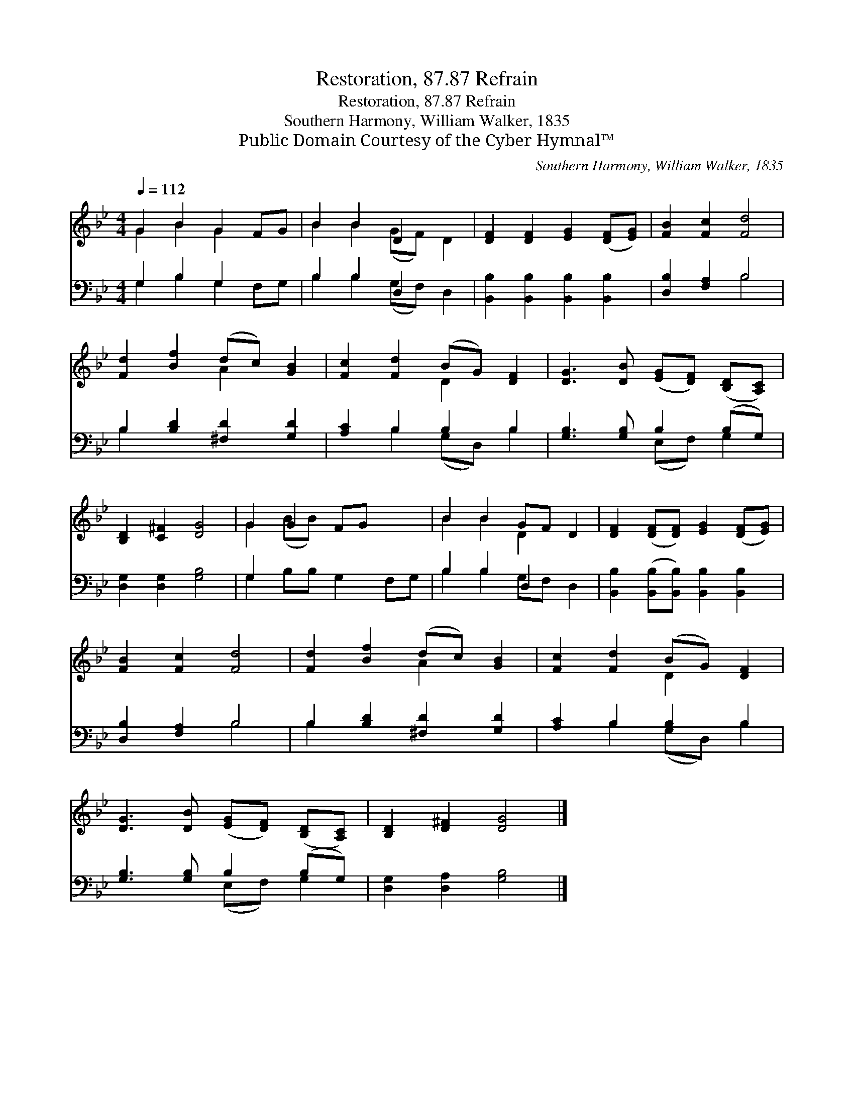 X:1
T:Restoration, 87.87 Refrain
T:Restoration, 87.87 Refrain
T:Southern Harmony, William Walker, 1835
T:Public Domain Courtesy of the Cyber Hymnal™
C:Southern Harmony, William Walker, 1835
Z:Public Domain
Z:Courtesy of the Cyber Hymnal™
%%score ( 1 2 ) ( 3 4 )
L:1/8
Q:1/4=112
M:4/4
K:Bb
V:1 treble 
V:2 treble 
V:3 bass 
V:4 bass 
V:1
 G2 B2 G2 FG | B2 B2 D2 x2 | [DF]2 [DF]2 [EG]2 ([DF][EG]) | [FB]2 [Fc]2 [Fd]4 | %4
 [Fd]2 [Bf]2 (dc) [GB]2 | [Fc]2 [Fd]2 (BG) [DF]2 | [DG]3 [DB] ([EG][DF]) ([B,D][A,C]) | %7
 [B,D]2 [C^F]2 [DG]4 | G2 G2 FG x2 | B2 B2 GF D2 | [DF]2 ([DF][DF]) [EG]2 ([DF][EG]) | %11
 [FB]2 [Fc]2 [Fd]4 | [Fd]2 [Bf]2 (dc) [GB]2 | [Fc]2 [Fd]2 (BG) [DF]2 | %14
 [DG]3 [DB] ([EG][DF]) ([B,D][A,C]) | [B,D]2 [D^F]2 [DG]4 |] %16
V:2
 G2 B2 G2 x2 | B2 B2 (GF) D2 | x8 | x8 | x4 A2 x2 | x4 D2 x2 | x8 | x8 | G2 (BB) x4 | B2 B2 D2 x2 | %10
 x8 | x8 | x4 A2 x2 | x4 D2 x2 | x8 | x8 |] %16
V:3
 G,2 B,2 G,2 x2 | B,2 B,2 D,2 x2 | [B,,B,]2 [B,,B,]2 [B,,B,]2 [B,,B,]2 | [D,B,]2 [F,A,]2 B,4 | %4
 B,2 [B,D]2 [^F,D]2 [G,D]2 | [A,C]2 B,2 B,2 B,2 | [G,B,]3 [G,B,] B,2 (B,G,) | %7
 [D,G,]2 [D,G,]2 [G,B,]4 | G,2 x6 | B,2 B,2 D,2 x2 | [B,,B,]2 ([B,,B,][B,,B,]) [B,,B,]2 [B,,B,]2 | %11
 [D,B,]2 [F,A,]2 B,4 | B,2 [B,D]2 [^F,D]2 [G,D]2 | [A,C]2 B,2 B,2 B,2 | [G,B,]3 [G,B,] B,2 (B,G,) | %15
 [D,G,]2 [D,A,]2 [G,B,]4 |] %16
V:4
 G,2 B,2 G,2 F,G, | B,2 B,2 (G,F,) D,2 | x8 | x4 B,4 | B,2 x6 | x2 B,2 (G,D,) B,2 | x4 (E,F,) G,2 | %7
 x8 | G,2 B,B, G,2 F,G, | B,2 B,2 G,F, D,2 | x8 | x4 B,4 | B,2 x6 | x2 B,2 (G,D,) B,2 | %14
 x4 (E,F,) G,2 | x8 |] %16

